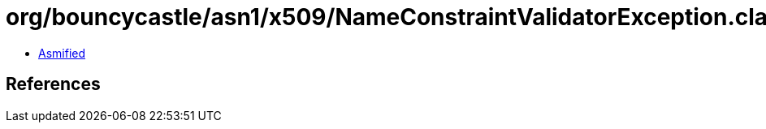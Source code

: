 = org/bouncycastle/asn1/x509/NameConstraintValidatorException.class

 - link:NameConstraintValidatorException-asmified.java[Asmified]

== References

